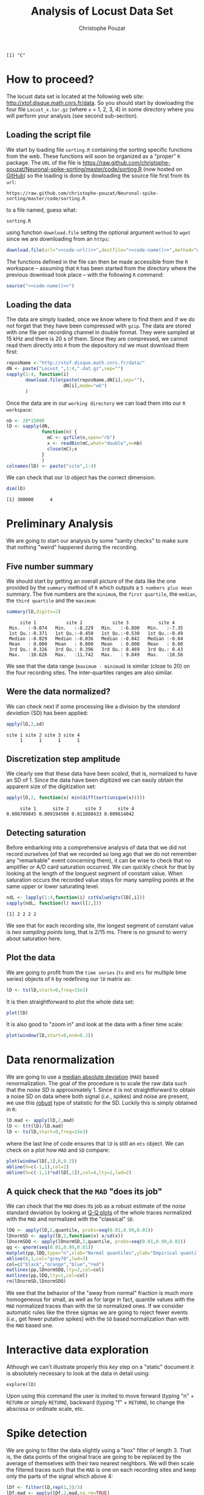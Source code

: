 #+TITLE: Analysis of Locust Data Set
#+AUTHOR: Christophe Pouzat
#+EMAIL: christophe.pouzat@parisdescartes.fr
#+LINK_HOME: http://xtof.disque.math.cnrs.fr/index.html
#+LINK_UP: http://xtof.disque.math.cnrs.fr/sorting.html
#+STYLE: <link rel="stylesheet" href="http://orgmode.org/org.css" type="text/css" />
#+Property: session *R-on-pouy* 
#+PROPERTY: dir /xtof@localhost#2222:R/test/locust

#+name: R-local-language-setup
#+BEGIN_SRC R :exports none :results output
  Sys.setlocale(category="LC_MESSAGES",locale="C")
#+END_SRC

#+RESULTS: R-local-language-setup
: [1] "C"

* How to proceed?

The locust data set is located at the following web site: [[http://xtof.disque.math.cnrs.fr/data]]. So you should start by dowloading the four file =Locust_x.tar.gz=  (where =x= = 1, 2, 3, 4) in some directory where you will perform your analysis (see second sub-section). 

** Loading the script file
We start by loading file =sorting.R= containing the sorting specific functions from the web. These functions will soon be organized as a "proper" =R= package. The =URL= of the file is [[https://raw.github.com/christophe-pouzat/Neuronal-spike-sorting/master/code/sorting.R]] (now hosted on [[https://github.com/christophe-pouzat/Neuronal-spike-sorting][GitHub]]) so the loading is done by dowloading the source file first from its =url=:
#+name: code-url
#+BEGIN_SRC emacs-lisp :exports none :cache yes :results value
  "https://raw.github.com/christophe-pouzat/Neuronal-spike-sorting/master/code/sorting.R"
#+END_SRC

#+RESULTS[b75b15cdcbefc030b62b7ea6e95d3c27463d94eb]: code-url
: https://raw.github.com/christophe-pouzat/Neuronal-spike-sorting/master/code/sorting.R

to a file named, guess what:
#+name: code-name
#+BEGIN_SRC emacs-lisp :exports none :cache yes :results value
  "sorting.R"
#+END_SRC

#+RESULTS[d743ba3c8d88e9c4d697812f729d54865d5ed643]: code-name
: sorting.R

using function =download.file= setting the optional argument =method= to =wget= since we are downloading from an =https=:
#+name: code
#+BEGIN_SRC R :exports code :noweb yes
  download.file(url="<<code-url()>>",destfile="<<code-name()>>",method="wget")
#+END_SRC

The functions defined in the file can then be made accessible from the =R= workspace – assuming that =R= has been started from the directory where the previous download took place – with the following =R= command:
#+name: load-code
#+header: :dir /ssh:xtof@localhost#2222:R/test/locust :session *R-on-pouy*
#+BEGIN_SRC R :noweb yes :results output 
  source("<<code-name()>>")
#+END_SRC

#+RESULTS: load-code

** Loading the data
The data are simply loaded, once we know where to find them and if we do not forget that they have been compressed with =gzip=. The data are stored with one file per recording channel in double format. They were sampled at 15 kHz and there is 20 s of them. Since they are compressed, we cannot read them directly into =R= from the depository nd we must download them first:
#+NAME: dowload-locust-data-set
#+begin_src R :exports code :results silent
  reposName <-"http://xtof.disque.math.cnrs.fr/data/"
  dN <- paste("Locust_",1:4,".dat.gz",sep="")
  sapply(1:4, function(i)
         download.file(paste(reposName,dN[i],sep=""),
                       dN[i],mode="wb")
         )
#+end_src

Once the data are in our =working directory= we can load them into our =R workspace=:
#+NAME: load-locust-data-set
#+begin_src R :exports code :results silent
  nb <- 20*15000
  lD <- sapply(dN,
               function(n) {
                 mC <- gzfile(n,open="rb")
                 x <- readBin(mC,what="double",n=nb)
                 close(mC);x
               }
               )
  colnames(lD) <- paste("site",1:4)
#+end_src

We can check that our =lD= object has the correct dimension:
#+begin_src R :exports both :results output
dim(lD)
#+end_src

#+RESULTS:
: [1] 300000      4

* Preliminary Analysis

We are going to start our analysis by some "sanity checks" to make sure that nothing "weird" happened during the recording.

** Five number summary 
We should start by getting an overall picture of the data like the one provided by the =summary= method of =R= which outputs a =5 numbers plus mean= summary. The five numbers are the =minimum=, the =first quartile=, the =median=, the =third quartile= and the =maximum=:
#+NAME: summary-lD
#+begin_src R :exports both :results output :colnames yes
summary(lD,digits=2)
#+end_src

#+RESULTS:
:      site 1           site 2           site 3           site 4     
:  Min.   :-9.074   Min.   :-8.229   Min.   :-6.890   Min.   :-7.35  
:  1st Qu.:-0.371   1st Qu.:-0.450   1st Qu.:-0.530   1st Qu.:-0.49  
:  Median :-0.029   Median :-0.036   Median :-0.042   Median :-0.04  
:  Mean   : 0.000   Mean   : 0.000   Mean   : 0.000   Mean   : 0.00  
:  3rd Qu.: 0.326   3rd Qu.: 0.396   3rd Qu.: 0.469   3rd Qu.: 0.43  
:  Max.   :10.626   Max.   :11.742   Max.   : 9.849   Max.   :10.56



We see that the data range (=maximum - minimum=) is similar (close to 20) on the four recording sites. The inter-quartiles ranges are also similar.

** Were the data normalized?
We can check next if some processing like a division by the /standard deviation/ (SD) has been applied:
#+NAME: check-SD-normalization-of-lD
#+begin_src R :exports both :results output :rownames yes
apply(lD,2,sd)
#+end_src

#+RESULTS:
: site 1 site 2 site 3 site 4 
:      1      1      1      1

** Discretization step amplitude
We clearly see that these data have been /scaled/, that is, normalized to have an SD of 1. Since the data have been digitized we can easily obtain the apparent size of the digitization set:
#+NAME: get-digitization-setp-of-lD
#+begin_src R :exports both :results output :rownames yes
apply(lD,2, function(x) min(diff(sort(unique(x)))))
#+end_src

#+RESULTS:
:      site 1      site 2      site 3      site 4 
: 0.006709845 0.009194500 0.011888433 0.009614042

** Detecting saturation
Before embarking into a comprehensive analysis of data that we did not record ourselves (of that we recorded so long ago that we do not remember any "remarkable" event concerning them), it can be wise to check that no amplifier or A/D card saturation occurred. We can quickly check for that by looking at the length of the longuest segment of constant value. When saturation occurs the recorded value stays for many sampling points at the same upper or lower saturating level.
#+NAME: get-longuest-constant-value-ot-lD
#+begin_src R :exports both :results output 
ndL <- lapply(1:4,function(i) cstValueSgts(lD[,i]))
sapply(ndL, function(l) max(l[2,]))
#+end_src 

#+RESULTS:
: [1] 2 2 2 2


We see that for each recording site, the longest segment of constant value is /two sampling points/ long, that is 2/15 ms. There is no ground to worry about saturation here.

** Plot the data
We are going to profit from the =time series= (=ts= and =mts= for multiple time series) objects of =R= by redefining our =lD= matrix as:
#+scname: make-lD-an-mts
#+begin_src R :exports code :results silent 
lD <- ts(lD,start=0,freq=15e3)
#+end_src

It is then straightforward to plot the whole data set:
#+CAPTION: The whole (20 s) locust data set.
#+LABEL: fig:lD-whole
#+ATTR_LaTeX: width=0.8\textwidth
#+NAME: plot-whole-lD
#+header :width 1000 :height 1000
#+begin_src R :file lD-whole.png :results output graphics
plot(lD)
#+end_src

#+RESULTS:
[[file:/ssh:xtof@localhost#2222:/home/xtof/R/test/locust/lD-whole.png]]

It is also good to "zoom in" and look at the data with a finer time scale:
#+CAPTION: First 200 ms of the locust data set.
#+LABEL: fig:lD-first200
#+ATTR_LaTeX: width=0.8\textwidth
#+NAME: plot-first200ms-lD
#+header :width 1000 :height 1000
#+begin_src R :file lD-first200ms.png :results output graphics
plot(window(lD,start=0,end=0.2))
#+end_src

#+RESULTS:
[[file:/ssh:xtof@localhost#2222:/home/xtof/R/test/locust/lD-first200ms.png]]

* Data renormalization

We are going to use a [[http://en.wikipedia.org/wiki/Median_absolute_deviation][median absolute deviation]] (=MAD=) based renormalization. The goal of the procedure is to scale the raw data such that the /noise SD/ is approximately 1. Since it is not straightforward to obtain a noise SD on data where both signal (/i.e./, spikes) and noise are present, we use this [[http://en.wikipedia.org/wiki/Robust_statistics][robust]] type of statistic for the SD. Luckily this is simply obtained in =R=:
#+NAME: get-lD-mad
#+begin_src R :exports code :results silent 
lD.mad <- apply(lD,2,mad)
lD <- t(t(lD)/lD.mad)
lD <- ts(lD,start=0,freq=15e3)
#+end_src
where the last line of code ensures that =lD= is still an =mts= object. We can check on a plot how =MAD= and =SD= compare:
#+CAPTION: First 200 ms on site 1 of the locust data set. In red: +/- the =MAD=; in dashed blue +/- the =SD=.
#+LABEL: fig:site1-with-MAD-and-SD
#+ATTR_LaTeX: width=0.8\textwidth
#+NAME: site1-with-MAD-and-SD
#+header :width 1000 :height 1000
#+begin_src R :file site1-with-MAD-and-SD.png :results output graphics
plot(window(lD[,1],0,0.2))
abline(h=c(-1,1),col=2)
abline(h=c(-1,1)*sd(lD[,1]),col=4,lty=2,lwd=2)
#+end_src

#+RESULTS:
[[file:/ssh:xtof@localhost#2222:/home/xtof/R/test/locust/site1-with-MAD-and-SD.png]]

** A quick check that the =MAD= "does its job"
We can check that the =MAD= does its job as a robust estimate of the /noise/ standard deviation by looking at [[http://en.wikipedia.org/wiki/Q-Q_plot][Q-Q plots]] of the whole traces normalized with the =MAD= and normalized with the "classical" =SD=.
#+CAPTION: Performances of =MAD= based vs =SD= based normalizations. After normalizing the data of each recording site by its =MAD= (plain colored curves) or its =SD= (dashed colored curves), Q-Q plot against a standard normal distribution were constructed. Colors: site 1, black; site 2, orange; site 3, blue; site 4, red. 
#+LABEL: fig:check-MAD
#+ATTR_LaTeX: width=0.8\textwidth
#+NAME: check-MAD
#+header :width 1000 :height 1000
#+begin_src R :file check-MAD.png :results output graphics
  lDQ <- apply(lD,2,quantile, probs=seq(0.01,0.99,0.01))
  lDnormSD <- apply(lD,2,function(x) x/sd(x))
  lDnormSDQ <- apply(lDnormSD,2,quantile, probs=seq(0.01,0.99,0.01))
  qq <- qnorm(seq(0.01,0.99,0.01))
  matplot(pp,lDQ,type="n",xlab="Normal quantiles",ylab="Empirical quantiles")
  abline(0,1,col="grey70",lwd=3)
  col=c("black","orange","blue","red")
  matlines(pp,lDnormSDQ,lty=2,col=col)
  matlines(pp,lDQ,lty=1,col=col)
  rm(lDnormSD,lDnormSDQ)
#+end_src

#+RESULTS:
[[file:/ssh:xtof@localhost#2222:/home/xtof/R/test/locust/check-MAD.png]]


We see that the behavior of the "away from normal" fraction is much more homogeneous for small, as well as for large in fact, quantile values with the =MAD= normalized traces than with the =SD= normalized ones. If we consider automatic rules like the three sigmas we are going to reject fewer events (/i.e./, get fewer putative spikes) with the =SD= based normalization than with the =MAD= based one.   

* Interactive data exploration

Although we can't illustrate properly this /key/ step on a "static" document it is absolutely necessary to look at the data in detail using:
#+NAME: explore-lD
#+begin_src R :exports results  :results output
quote(explore(lD))
#+end_src

#+results: explore-lD
: explore(lD)

Upon using this command the user is invited to move forward (typing "n" + =RETURN= or simply =RETURN=), backward (typing "f" + =RETURN=), to change the abscissa or ordinate scale, etc.

* Spike detection

We are going to filter the data slightly using a "box" filter of length 3. That is, the data points of the original trace are going to be replaced by the average of themselves with their two nearest neighbors. We will then scale the filtered traces such that the =MAD= is one on each recording sites and keep only the parts of the signal which above 4:
#+NAME: filter-and-rectify-lD
#+begin_src R :exports code :results silent
lDf <- filter(lD,rep(1,3)/3)
lDf.mad <- apply(lDf,2,mad,na.rm=TRUE)
lDf <- t(t(lDf)/lDf.mad)
thrs <- c(4,4,4,4)
bellow.thrs <- t(t(lDf) < thrs)
lDfr <- lDf
lDfr[bellow.thrs] <- 0
remove(lDf)
#+end_src
We can see the difference between the /raw/ trace and the /filtered and rectified/ one on which spikes are going to be detected with:
#+CAPTION: First 200 ms on site 1 of data set =lD=. The raw data are shown in black, the detection threshold appears in dashed blue and the filtered and rectified trace on which spike detection is going to be preformed appears in red. 
#+LABEL: fig:compare-raw-and-filtered-lD
#+ATTR_LaTeX: width=0.8\textwidth
#+NAME: compare-raw-and-filtered-lD
#+header :width 1000 :height 1000
#+begin_src R :file compare-raw-and-filtered-lD.png :results output graphics
  plot(window(lD[,1],0,0.2))
  abline(h=4,col=4,lty=2,lwd=2)
  lines(window(ts(lDfr[,1],start=0,freq=15e3),0,0.2),col=2)
#+end_src

#+RESULTS:
[[file:/ssh:xtof@localhost#2222:/home/xtof/R/test/locust/compare-raw-and-filtered-lD.png]]

Spikes are then detected as local maxima on the /summed, filtered and rectified/ traces:
#+NAME: detect-spikes
#+begin_src R :exports code :results output
sp1 <- peaks(apply(lDfr,1,sum),15)
#+end_src

#+RESULTS: detect-spikes

The returned object, =sp1=, is essentially a vector of integer containing the indexes of the detected spikes. To facilitate handling it is in addition defined as an object of class =eventsPos= meaning that entering its name on the command line and typing returns, that is, calling the =print= method on the object gives a short description of it:
#+NAME: print-sp1
#+begin_src R :exports both :results output
sp1
#+end_src

#+RESULTS: print-sp1
: 
: eventsPos object with indexes of 1769 events. 
:   Mean inter event interval: 169.45 sampling points, corresponding SD: 150.2 sampling points 
:   Smallest and largest inter event intervals: 9 and 1453 sampling points.

We see that 1769 events were detected. Since the mean inter event interval is very close to the SD, the "compound process" (since it's likely to be the sum of the activities of many neurons) is essentially Poisson.  

** Interactive spike detection check
We can interactively check the detection quality with:
#+NAME: explore-sp1
#+begin_src R :exports results  :results output
quote(explore(sp1,lD,col=c("black","grey50")))
#+end_src

#+results: explore-sp1
: explore(sp1, lD, col = c("black", "grey50"))

That leads to a display very similar to the one previously obtained with =explore(lD)= except that the detected events appear superposed on the raw data as red dots.

** Remove useless objects
Since we are not going to use =lDfr= anymore we can save memory by removing it:
#+NAME: remove-lDfr
#+begin_src R :exports code :results output
remove(lDfr)
#+end_src

#+RESULTS: remove-lDfr

** Data set split
In order to get stronger checks for our procedure and to illustrate better how it works, we are going to split our data set in two parts, establish our model on the first and use this model on both parts:
#+NAME: split-sp1
#+begin_src R :exports both :results output
(sp1E <- as.eventsPos(sp1[sp1 <= dim(lD)[1]/2]))
(sp1L <- as.eventsPos(sp1[sp1 > dim(lD)[1]/2]))
#+end_src

#+RESULTS: split-sp1
: 
: eventsPos object with indexes of 892 events. 
:   Mean inter event interval: 167.84 sampling points, corresponding SD: 146.92 sampling points 
:   Smallest and largest inter event intervals: 10 and 1180 sampling points.
: 
: eventsPos object with indexes of 877 events. 
:   Mean inter event interval: 171.01 sampling points, corresponding SD: 153.6 sampling points 
:   Smallest and largest inter event intervals: 9 and 1453 sampling points.


We see that =eventsPos= objects can be sub-set like classical vectors. We also see that the sub-setting based on total time results in set with roughly the same number of events.

* Cuts
** Getting the "right" length for the cuts
After detecting our spikes, we must make our cuts in order to create our events' sample. That is, for each detected event we literally cut a piece of data and we do that on the four recording sites. To this end we use function =mkEvents= which in addition to an =eventPos= argument (=sp1E=) and a "raw data" argument (=lD=) takes an integer argument (=before=) stating how many sampling points we want to keep within the cut before the reference time as well as another integer argument (=after=) stating how many sampling points we want to keep within the cut after the reference time. The function returns essentially a matrix where each event is a column. The cuts on the different recording sites are put one after the other when the event is built. The obvious question we must first address is: How long should our cuts be? The pragmatic way to get an answer is:
+ Make cuts much longer than what we think is necessary, like 50 sampling points on both sides of the detected event's time.
+ Compute robust estimates of the "central" event (with the =median=) and of the dispersion of the sample around this central event (with the =MAD=).
+ Plot the two together and check when does the =MAD= trace reach the background noise level (at 1 since we have normalized the data).
+ Having the central event allows us to see if it outlasts significantly the region where the =MAD= is above the background noise level.

Clearly cutting beyond the time at which the =MAD= hits back the noise level should not bring any useful information as far a classifying the spikes is concerned. So here we perform this task as follows:
#+srcname: make-long-cuts-on-stereo1
#+begin_src R :exports code :results output
evtsE <- mkEvents(sp1E,lD,49,50)
evtsE.med <- median(evtsE)
evtsE.mad <- apply(evtsE,1,mad)
#+end_src 

#+RESULTS:

#+CAPTION: Robust estimates of the central event (black) and of the sample's dispersion around the central event (red) obtained with "long" (100 sampling points) cuts. We see clearly that the dispersion is back to noise level 15 points before the peak and 30 points after the peak (on all sites). We also see that the median event is not back to zero 50 points after the peak, we will have to keep his information in mind when we are going to look for superpositions.
#+LABEL: fig:check-MAD-on-stereo1-long-cuts
#+ATTR_LaTeX: width=0.8\textwidth
#+NAME: check-MAD-on-long-cuts
#+header :width 2000 :height 2000
#+begin_src R :file check-MAD-on-long-cuts.png :results output graphics
plot(evtsE.med,type="n",ylab="Amplitude")
abline(v=seq(0,400,10),col="grey")
abline(h=c(0,1),col="grey")
lines(evtsE.med,lwd=2)
lines(evtsE.mad,col=2,lwd=2)
#+end_src

#+RESULTS:
[[file:/ssh:xtof@localhost#2222:/home/xtof/R/test/locust/check-MAD-on-long-cuts.png]]


** Events
Once we are satisfied with our spike detection, at least in a provisory way, and that we have decided on the length of our cuts, we proceed by making =cuts= around the detected events. :
#+NAME: mkEvents-sp1
#+begin_src R :exports code :results silent   
evtsE <- mkEvents(sp1E,lD,14,30)
#+end_src
Here we have decided to keep 14 points before and 30 points after our reference times. =evtsE= is a bit more than a matrix, it is an object of class =events=, meaning that a =summary= method is available:
#+NAME: summary-evtsE
#+begin_src R :exports both :results output
summary(evtsE)
#+end_src

#+RESULTS: summary-evtsE
: 
: events object deriving from data set: lD.
:  Events defined as cuts of 45 sampling points on each of the 4 recording sites.
:  The 'reference' time of each event is located at point 15 of the cut.
:  There are 892 events in the object.

A =print= method which calls the =plot= method is also available giving:
#+CAPTION: First 200 events of =evtsE=. Cuts from the four recording sites appear one after the other. The background (white / grey) changes with the site. In red, /robust/ estimate of the "central" event obtained by computing the pointwise median. In blue, /robust/ estimate of the scale (SD) obtained by computing the pointwise =MAD=. 
#+LABEL: fig:first-200-of-evtsE
#+ATTR_LaTeX: width=0.8\textwidth
#+NAME: first-200-of-evtsE
#+header :width 1000 :height 1000
#+begin_src R :file first-200-of-evtsE.png :results output graphics
evtsE[,1:200]
#+end_src

#+RESULTS:
[[file:/ssh:xtof@localhost#2222:/home/xtof/R/test/locust/first-200-of-evtsE.png]]
Like =eventsPos= objects, =events= objects can be sub-set /with respect to the rows/ like usual matrix. Notice that a rather sophisticated plot was obtained with an extremely simple command... The beauty of =R= class / method mechanism in action.

** Noise
Getting an estimate of the noise statistical properties is an essential ingredient to build respectable goodness of fit tests. In our approach "noise events" are essentially anything that is not an "event" is the sense of the previous section. I wrote essentially and not exactly since there is a little twist here which is the minimal distance we are willing to accept between the reference time of a noise event and the reference time of the last preceding and of the first following "event". We could think that keeping a cut length on each side would be enough. That would indeed be the case if /all/ events were starting from and returning to zero within a cut. But this is not the case with the cuts parameters we tool previously (that will become clear soon). You might wonder why we chose so short a cut length then. Simply to avoid having to deal with too many superposed events which are the really bothering events for anyone wanting to do proper sorting. 
To obtain our noise events we are going to use function =mkNoise= which takes the /same/ arguments as function =mkEvents= plus two number: =safetyFactor= a number by which the cut length is multiplied and which sets the minimal distance between the reference times discussed in the previous paragraph and =size= the maximal number of noise events one wants to cut (the actual number obtained might be smaller depending on the data length, the cut length, the safety factor and the number of events).

We cut next noise events with a rather large safety factor:
#+NAME: mkNoise
#+begin_src R :exports code :results silent
noiseE <- mkNoise(sp1E,lD,14,30,safetyFactor=2.5,2000)
#+end_src  
Here =noiseE= is also an =events= object and its =summary= is:
#+NAME: summary-noiseE
#+begin_src R :exports both :results output
summary(noiseE)
#+end_src 

#+RESULTS: summary-noiseE
: 
: events object deriving from data set: lD.
:  Events defined as cuts of 45 sampling points on each of the 4 recording sites.
:  The 'reference' time of each event is located at point 15 of the cut.
:  There are 1375 events in the object.

The reader interested in checking the effect of the =safetyFactor= argument is invited to try something like:
#+NAME: safetyFactor-effect
#+begin_src R :exports results :results output
quote(noiseElowSF <- mkNoise(sp1E,lD,14,30,safetyFactor=1,2000))
quote(plot(mean(noiseElowSF),type="l"))
quote(lines(mean(noiseE),col=2))
#+end_src

#+results: safetyFactor-effect
: noiseElowSF <- mkNoise(sp1E, lD, 14, 30, safetyFactor = 1, 2000)
: plot(mean(noiseElowSF), type = "l")
: lines(mean(noiseE), col = 2)

* First jitter cancellation

Since the "reference times" of our events are their detected peaks, we expect that due to both recording noise and sampling the actual event's peak will be off the apparent one. We are therefore going to realign our events on a robust estimate of the "central event", the pointwise events median (the red trace on our previous [[file:first-200-of-evtsE.png][events figure]]), before going for the clustering stage. We can perform a quick alignment using a second order Taylor expansion around the central event:
#+NAME: align-events-on-sample-median-with-order-2-Taylor-expansion
#+begin_src R :exports both :results output
evtsEo2 <- alignWithProcrustes(sp1E,lD,14,30,maxIt=1,plot=FALSE)
summary(evtsEo2)
#+end_src 

#+RESULTS: align-events-on-sample-median-with-order-2-Taylor-expansion
: 
: events object deriving from data set: lD.
:  Events defined as cuts of 45 sampling points on each of the 4 recording sites.
:  The 'reference' time of each event is located at point 15 of the cut.
:  Events were realigned on median event.
:  There are 892 events in the object.

We see that a new line appeared in the =summary= of our resulting =events= object. This line, the one before the last, states that the events were realigned.

* Getting "clean" events

Our spike sorting has two main stages, the first one consist in estimating a =generative model= and the second one consists in using this model to build a =classifier= before applying to the data. Our =generative model= /will include superposed events/ but it is going to be built out of reasonably "clean" ones. Here by clean we mean events which are not due to a nearly simultaneous firing of two or more neurons; and simultaneity is defined on the time scale of one of our cuts. 

In order to eliminate the most obvious superpositions we are going to use a rather brute force approach, looking at the sides of the central peak of our median event and checking if individual events are not too large there, that is do not exhibit extra peaks. We first define a function doing this job:
#+NAME: goodEvtsFct-definition
#+begin_src R :exports code :results output
  goodEvtsFct <- function(samp,thr=3) {
    samp.med <- apply(samp,1,median)
    samp.mad <- apply(samp,1,mad)
    above <- samp.med > 0
    samp.r <- apply(samp,2,function(x) {x[above] <- 0;x})
    apply(samp.r,2,function(x) all(x<samp.med+thr*samp.mad))
  }
#+end_src    

#+RESULTS: goodEvtsFct-definition

We then apply our new function to our realigned sample:
#+NAME: get-good-events-in-evtsEo2
#+begin_src R :exports code :results output
goodEvts <- goodEvtsFct(evtsEo2,8)
#+end_src

#+RESULTS: get-good-events-in-evtsEo2

Here =goodEvts= is a vector of =logical= with as many elements as events in =evtsEo2=. Elements of =goodEvts= are =TRUE= if the corresponding event of =evtsEo2= is "good" (/i.e./, not a superposition) and is =FALSE= otherwise. We can look at the first 200 good events easily with:

#+CAPTION: First 200 good events of =evtsEo2=. 
#+LABEL: fig:first-200-good-of-evtsE
#+ATTR_LaTeX: width=0.8\textwidth
#+NAME: first-200-good-of-evtsE
#+header :width 1000 :height 1000
#+begin_src R :file first-200-good-of-evtsE.png :results output graphics
evtsEo2[,goodEvts][,1:200]
#+end_src

#+RESULTS:
[[file:/ssh:xtof@localhost#2222:/home/xtof/R/test/locust/first-200-good-of-evtsE.png]]

We see that few superpositions are left but the most obvious ones of our previous [[file:first-200-of-evtsE.png][events figure]] are gone. We can also look at the src_R[:session *R-on-pouy* :results output]{sum(!goodEvts)} =[1] 46= "bad" events with:

#+CAPTION: Bad events of =evtsEo2=. 
#+LABEL: fig:bad-of-evtsE
#+ATTR_LaTeX: width=0.8\textwidth
#+NAME: bad-of-evtsE
#+header :width 1000 :height 1000
#+begin_src R :file bad-of-evtsE.png :results output graphics
evtsEo2[,!goodEvts]
#+end_src

#+RESULTS:
[[file:/ssh:xtof@localhost#2222:/home/xtof/R/test/locust/bad-of-evtsE.png]]

* Dimension reduction

** Principal component analysis
Our events are living right now in an 180 dimensional space (our cuts are 45 sampling points long and we are working with 4 recording sites simultaneously). It turns out that it hard for most humans to perceive structures in such spaces. It also hard, not to say impossible with a realistic sample size, to estimate probability densities (which what some clustering algorithm are actually doing) in such spaces, unless one is ready to make strong assumptions about these densities. It is therefore usually a good practice to try to reduce the dimension of the [[http://en.wikipedia.org/wiki/Sample_space][sample space]] used to represent the data. We are going to that with [[http://en.wikipedia.org/wiki/Principal_component_analysis][principal component analysis]] (=PCA=), using it on our "good" events. 
#+NAME: pca-of-evtsEo2-good
#+begin_src R :exports code :results output
evtsE.pc <- prcomp(t(evtsEo2[,goodEvts]))
#+end_src

#+RESULTS: pca-of-evtsEo2-good

We have to be careful here since function =prcomp= assumes that the data matrix is built by stacking the events / observations as rows and not as columns like we did in our =events= object. We apply therefore the function to the =transpose= (=t()=) of our events.

** Exploring =PCA= results 
=PCA= is a rather abstract procedure to most of its users, at least when they start using it. But one way to grasp what it does is to plot the =mean event= plus or minus, say twice, each principal components like:
#+CAPTION: PCA of =evtsEo2= (for "good" events) exploration (PC 1 to 4). Each of the 4 graphs shows the mean waveform (black), the mean waveform + 5 x PC (red), the mean - 5 x PC (blue) for each of the first 4 PCs. The fraction of the total variance "explained" by the component appears in between parenthesis in the title of each graph.
#+LABEL: fig:explore-evtsEo2-PC1to4
#+ATTR_LaTeX: width=0.8\textwidth
#+NAME: explore-evtsEo2-PC1to4
#+header :width 1000 :height 1000
#+begin_src R :file explore-evtsEo2-PC1to4.png :results output graphics
layout(matrix(1:4,nr=2))
explore(evtsE.pc,1,5)
explore(evtsE.pc,2,5)
explore(evtsE.pc,3,5)
explore(evtsE.pc,4,5)
#+end_src

#+RESULTS:
[[file:/ssh:xtof@localhost#2222:/home/xtof/R/test/locust/explore-evtsEo2-PC1to4.png]]

We can see that the first 3 PCs correspond to pure amplitude variations. An event with a large projection (=score=) on the first PC is smaller than the average event on recording sites 1, 2 and 3, but not on 4. An event with a large projection on PC 2 is larger than average on site 1, smaller than average on site 2 and 3 and identical to the average on site 4. An event with a large projection on PC 3 is larger than the average on site 4 only. PC 4 is the first principal component corresponding to a change in /shape/ as opposed to /amplitude/. A large projection on PC 4 means that the event as a shallower first valley and a deeper second valley than the average event on all recording sites.  

We now look at the next 4 principal components:
#+CAPTION: PCA of =evtsEo2= (for "good" events) exploration (PC 5 to 8). Each of the 4 graphs shows the mean waveform (black), the mean waveform + 5 x PC (red), the mean - 5 x PC (blue). The fraction of the total variance "explained" by the component appears in between parenthesis in the title of each graph. 
#+LABEL: fig:explore-evtsEo2-PC5to8
#+ATTR_LaTeX: width=0.8\textwidth
#+NAME: explore-evtsEo2-PC5to8
#+header :width 1000 :height 1000
#+begin_src R :file explore-evtsEo2-PC5to8.png :results output graphics
layout(matrix(1:4,nr=2))
explore(evtsE.pc,5,5)
explore(evtsE.pc,6,5)
explore(evtsE.pc,7,5)
explore(evtsE.pc,8,5)
#+end_src

#+RESULTS:
[[file:/ssh:xtof@localhost#2222:/home/xtof/R/test/locust/explore-evtsEo2-PC5to8.png]]

An event with a large projection on PC 5 tends to be "slower" than the average event. An event with a large projection on PC 6 exhibits a slower kinetics of its second valley than the average event. PC 5 and 6 correspond to effects shared among recording sites. PC 7 correspond also to a "change of shape" effect on all sites except the first. Events with a large projection on PC 8 rise slightly faster and decay slightly slower than the average event on all recording site. Notice also that PC 8 has a "noisier" aspect than the other suggesting that we are reaching the limit of the "events extra variability" compared to the variability present in the background noise.

This guess can be confirmed by comparing the variance of the "good" events sample with the one of the noise sample to which the variance contributed by the first 8 PCs is added:
#+NAME: variance-comparison
#+begin_src R :exports both :results output
sum(evtsE.pc$sdev^2)
sum(diag(cov(t(noiseE))))+sum(evtsE.pc$sdev[1:8]^2)
#+end_src

#+RESULTS: variance-comparison
: [1] 721.0221
: [1] 717.9175

This near equality means that we should not include component beyond the 8th one in our analysis. That's leave the room to use still fewer components. 

** Static representation of the projected data
We can build a =scatter plot matrix= showing the projections of our "good" events sample onto the plane defined by pairs of the few first PCs:
#+CAPTION: Scatter plot matrix of the projections of the good events in =evtsEo2= onto the planes defined by the first 4 PCs. The diagonal shows a smooth (Gaussian kernel based) density estimate of the projection of the sample on the corresponding PC. Using the first 8 PCs does not make finner structure visible. 
#+LABEL: fig:scatter-plot-matrix-projOnPCs-evtsEo2
#+ATTR_LaTeX: width=0.8\textwidth
#+NAME: scatter-plot-matrix-projOnPCs-evtsEo2
#+header :width 1500 :height 1500
#+begin_src R :file scatter-plot-matrix-projOnPCs-evtsEo2.png :results output graphics
panel.dens <- function(x,...) {
  usr <- par("usr")
  on.exit(par(usr))
  par(usr = c(usr[1:2], 0, 1.5) )
  d <- density(x, adjust=0.5)
  x <- d$x
  y <- d$y
  y <- y/max(y)
  lines(x, y, col="grey50", ...)
}
pairs(evtsE.pc$x[,1:4],pch=".",gap=0,diag.panel=panel.dens)
#+end_src 

#+RESULTS:
[[file:/ssh:xtof@localhost#2222:/home/xtof/R/test/locust/scatter-plot-matrix-projOnPCs-evtsEo2.png]]


** Dynamic representation of the projected data

The best way to discern structures in "high dimensional" data is to dynamically visualize them. To this end, the tool of choice is [[http://www.ggobi.org/][GGobi]], an open source software available on =Linux=, =Windows= and =MacOS=. It is in addition interfaced to =R= thanks to the [[http://cran.at.r-project.org/web/packages/rggobi/index.html][rggobi]] package. We have therefore two ways to use it: as a stand alone program after exporting the data from =R=, or directly within =R=. We are going to use it in its stand alone version here. We therefore start by exporting our data in =csv= format to our disk:
#+NAME: export-evtsEo2-good-projected-data-to-csv
#+begin_src R :exports code :results output
write.csv(evtsE.pc$x[,1:8],file="evtsE.csv")
#+end_src 

#+RESULTS: export-evtsEo2-good-projected-data-to-csv

What comes next is not part of this document but here is a brief description of how to get it:
+ Launch =GGobi=
+ In menu: =File= -> =Open=, select =evtsE.csv=.
+ Since the glyphs are rather large, start by changing them for smaller ones:
 - Go to menu: =Interaction= -> =Brush=.
 - On the Brush panel which appeared check the =Persistent= box.
 - Click on =Choose color & glyph...=.
 - On the chooser which pops out, click on the small dot on the upper left of the left panel.
 - Go back to the window with the data points.
 - Right click on the lower right corner of the rectangle which appeared on the figure after you selected =Brush=.
 - Dragg the rectangle corner in order to cover the whole set of points.
 - Go back to the =Interaction= menu and select the first row to go back where you were at the start.
+ Select menu: =View= -> =Rotation=.
+ Adjust the speed of the rotation in order to see things properly.

You should easily discern 10 rather well separated clusters. Meaning that an automatic clustering with 10 clusters on the first 3 principal components should do the job.

* Clustering

** k-means clustering

Since our dynamic visualization shows 10 well separated clusters in 3 dimension, a simple [[http://en.wikipedia.org/wiki/K-means_clustering][k-means]] should do the job:
#+NAME: cluster-with-k-means
#+begin_src R :exports code :results output
set.seed(20061001,kind="Mersenne-Twister")
km10 <- kmeans(evtsE.pc$x[,1:3],centers=10,iter.max=100,nstart=100)
c10 <- km10$cluster
#+end_src

#+RESULTS: cluster-with-k-means

Since function =kmeans= of =R= does use a random initialization, we set the seed (as well as the =kind=) of our pseudo random number generator in order to ensure full reproducibility. In order to ensure reproducibility even if another seed is used as well as to facilitate the interpretation of the results, we "order" the clusters by "size" using the integrated absolute value of the central / median event of each cluster as a measure of its size.

#+NAME: order-clusters
#+begin_src R :exports code :results output
cluster.med <- sapply(1:10, function(cIdx) median(evtsEo2[,goodEvts][,c10==cIdx]))
sizeC <- sapply(1:10,function(cIdx) sum(abs(cluster.med[,cIdx])))
newOrder <- sort.int(sizeC,decreasing=TRUE,index.return=TRUE)$ix
cluster.mad <- sapply(1:10, function(cIdx) {ce <- t(evtsEo2)[goodEvts,];ce <- ce[c10==cIdx,];apply(ce,2,mad)})
cluster.med <- cluster.med[,newOrder]
cluster.mad <- cluster.mad[,newOrder]
c10b <- sapply(1:10, function(idx) (1:10)[newOrder==idx])[c10]
#+end_src 

#+RESULTS: order-clusters

** Results inspection with =GGobi=

We start by checking our clustering quality with =GGobi=. To this end we export the data and the labels of each event:
#+NAME: export-k-means-results-to-csv
#+begin_src R :exports code :results output
write.csv(cbind(evtsE.pc$x[,1:3],c10b),file="evtsEsorted.csv")
#+end_src

#+RESULTS: export-k-means-results-to-csv

Again the dynamic visualization is not part of this document, but here is how to get it:
+ Load the new data into GGobi like before.
+ In menu: =Display= -> =New Scatterplot Display=, select =evtsEsorted.csv=.
+ Change the glyphs like before.
+ In menu: =Tools= -> =Color Schemes=, select a scheme with 10 colors, like =Spectral=, =Spectral 10=.
+ In menu: =Tools= -> =Automatic Brushing=, select =evtsEsorted.csv= tab and, within this tab, select variable =c10b=. Then click on =Apply=.
+ Select =View= -> =Rotation= like before and see your result. 

** Cluster specific plots

Another way to inspect the clustering results is to look at cluster specific events plots:
#+CAPTION: First 4 clusters. Cluster 1 at the top, cluster 4 at the bottom. Scale bar: 5 global =MAD= units. Red, cluster specific central / median event. Blue, cluster specific =MAD=. 
#+LABEL: fig:events-clusters1to4
#+ATTR_LaTeX: width=0.8\textwidth
#+NAME: events-clusters1to4
#+header :width 1500 :height 1500
#+begin_src R :file events-clusters1to4.png :results output graphics
layout(matrix(1:4,nr=4))
par(mar=c(1,1,1,1))
plot(evtsEo2[,goodEvts][,c10b==1],y.bar=5)
plot(evtsEo2[,goodEvts][,c10b==2],y.bar=5)
plot(evtsEo2[,goodEvts][,c10b==3],y.bar=5)
plot(evtsEo2[,goodEvts][,c10b==4],y.bar=5)
#+end_src

#+RESULTS:
[[file:/ssh:xtof@localhost#2222:/home/xtof/R/test/locust/events-clusters1to4.png]]

Notice the increased =MAD= on the rising phase of cluster 2 on the first recording site. A sing of misalignment of the events of this cluster.

#+CAPTION: Next 4 clusters. Cluster 5 at the top, cluster 8 at the bottom. Scale bar: 5 global =MAD= units. Red, cluster specific central / median event. Blue, cluster specific =MAD=. 
#+LABEL: fig:events-clusters5to8
#+ATTR_LaTeX: width=0.8\textwidth
#+NAME: events-clusters5to8
#+header :width 1500 :height 1500
#+begin_src R :file events-clusters5to8.png :results output graphics
layout(matrix(1:4,nr=4))
par(mar=c(1,1,1,1))
plot(evtsEo2[,goodEvts][,c10b==5],y.bar=5)
plot(evtsEo2[,goodEvts][,c10b==6],y.bar=5)
plot(evtsEo2[,goodEvts][,c10b==7],y.bar=5)
plot(evtsEo2[,goodEvts][,c10b==8],y.bar=5)
#+end_src

#+RESULTS:
[[file:/ssh:xtof@localhost#2222:/home/xtof/R/test/locust/events-clusters5to8.png]]

Cluster 5 has few events while some "subtle" superpositions are present in cluster 7.

#+CAPTION: Last 2 clusters. Cluster 9 at the top, cluster 10 at the bottom. Scale bar: 5 global =MAD= units. Red, cluster specific central / median event. Blue, cluster specific =MAD=. 
#+LABEL: fig:events-clusters9to10
#+ATTR_LaTeX: width=0.8\textwidth
#+NAME: events-clusters9to10
#+header :width 1500 :height 750
#+begin_src R :file events-clusters9to10.png :results output graphics
layout(matrix(1:2,nr=2))
par(mar=c(1,1,1,1))
plot(evtsEo2[,goodEvts][,c10b==9],y.bar=5)
plot(evtsEo2[,goodEvts][,c10b==10],y.bar=5)
#+end_src

#+RESULTS:
[[file:/ssh:xtof@localhost#2222:/home/xtof/R/test/locust/events-clusters9to10.png]]

Cluster 10 exhibits an extra variability on sites 1 and 4 around its first valley and its peak.

* Cluster specific events realignment

** Recursive alignment
Now that we have clusters looking essentially reasonable, we can proceed with a cluster specific events realignment. We are going to do that iteratively alternating between:
+ Estimation of the central cluster event
+ Alignment of individual events on the central event
We stop when two successive central event estimations are close enough to each other. Here the distance between to estimations is defined as the maximum of the absolute value of their pointwise difference. The yardstick used to decide if the distance is small enough is an estimation of the pointwise standard error defined as the MAD divided by the square root of the number of events in the cluster. The routine we use next =alignWithProcrustes= generates automatically plots (per default) showing the progress of the iterative procedure. These plots do not appear in the present document. The numerical summary appearing while the procedure runs appears bellow. After each iteration the maximum of the absolute of the median difference (multiplied by the square root of the number of events and divided by the =MAD=) is written together with the maximum allowed value. While the scaled difference is larger than the maximum allowed value the iterative procedure proceeds. 
#+NAME: align-events-on-cluster-median
#+begin_src R :exports code :results silent
  ujL <- lapply(1:length(unique(c10b)),
                function(cIdx)
                alignWithProcrustes(sp1E[goodEvts][c10b==cIdx],lD,14,30)
                )
#+end_src


Here a change in the template difference from a value smaller than 1 to a value larger than 1 means that a new cluster is considered (we are processing the 10 clusters one after the other).

We can now compare the events of cluster 2 before and after cluster specific realignment:
#+CAPTION: Events from cluster 2 before (top) and after (bottom) realignment. Scale bar: 5 global =MAD= units. Red, cluster specific central / median event. Blue, cluster specific =MAD=. 
#+LABEL: fig:events-clusters-2-with-without-alignment
#+ATTR_LaTeX: width=0.8\textwidth
#+NAME: events-clusters-2-with-without-alignment
#+header :width 1500 :height 750
#+begin_src R :file events-clusters-2-with-without-alignment.png :results output graphics
layout(matrix(1:2,nr=2))
par(mar=c(1,1,1,1))
plot(evtsEo2[,goodEvts][,c10b==2],y.bar=5)
plot(ujL[[2]],y.bar=5)
#+end_src

#+RESULTS:
[[file:/ssh:xtof@localhost#2222:/home/xtof/R/test/locust/events-clusters-2-with-without-alignment.png]]

The extra variability in the rising phase on site 1 as been suppressed by realignment. 

** Summary plot

We can summarize our estimation procedure so far by plotting a matrix of "templates" each row corresponding to a recording site, each column to a cluster. The construction of this figure requires the installation of [[http://cran.at.r-project.org/web/packages/ggplot2/index.html][ggplot2]]:
#+CAPTION: Summary plot with the 10 templates corresponding to the robust estimate of the mean of each cluster. A robust estimate of the clusters' =SD= is also shown. All graphs are on the same scale to facilitate comparison. Columns correspond to clusters and rows to recording sites.
#+LABEL: fig:template-summary-figure
#+ATTR_LaTeX: width=0.8\textwidth
#+NAME: template-summary-figure
#+header :width 1500 :height 1500
#+begin_src R :file template-summary-figure.png :results output graphics
  library(ggplot2)
  template.med <- sapply(1:10,function(i) median(ujL[[i]]))
  template.mad <- sapply(1:10, function(i) apply(ujL[[i]],1,mad))
  templateDF <- data.frame(x=rep(rep(rep((1:45)/15,4),10),2),
                           y=c(as.vector(template.med),as.vector(template.mad)),
                           channel=as.factor(rep(rep(rep(1:4,each=45),10),2)),
                           template=as.factor(rep(rep(1:10,each=180),2)),
                           what=c(rep("mean",180*10),rep("SD",180*10))
                           )
  print(qplot(x,y,data=templateDF,
              facets=channel ~ template,
              geom="line",colour=what,
              xlab="Time (ms)",
              ylab="Amplitude",
              size=I(0.5)) +
        scale_x_continuous(breaks=0:3)
        )
        
#+end_src

#+RESULTS:
[[file:/ssh:xtof@localhost#2222:/home/xtof/R/test/locust/template-summary-figure.png]]


* "Brute force" superposition resolution

We are going to resolve (the most "obvious") superpositions by a "recursive peeling method":
1. Events are detected and cut from the raw data /or from an already peeled version of the data/.
2. The closest center (in term of Euclidean distance) to the event is found---the jitter is always evaluated and compensated for when the distances are computed.
3. If the RSS (actual data - best center)$^2$ is smaller than the squared norm of a cut, the "long cut version" of the best center is subtracted from the data on which detection was performed---jitter is again compensated for at this stage.
4. Go back to step 1 or stop. 

In order to get the subtraction of the closest center right, we need to have long enough cuts (remember the caption of the figure explaining how the cut length was set). So we start by that.

** Long cuts
These long cuts---long enough for waveforms of each neuron on recording site to come back to 0---are going to be used to resolve superpositions. The components of the list =ujL= have an /attribute/, =delta=, that contains the estimated jitter required to make the cluster center match the events. Here we are going to make the events match the center:
#+name: get-long-sweeps
#+BEGIN_SRC R :exports code :results output
  ujLL <- lapply(1:10,
                function(cIdx) {
                  s <- sp1E[goodEvts][c10b==cIdx]
                  δ <- attr(ujL[[cIdx]],"delta")
                  sapply(seq(along=s),
                         function(eIdx)
                         shiftEvent(s[eIdx],-δ[eIdx],lD,49,80,"sinc")
                         )}
                )
#+END_SRC

#+RESULTS: get-long-sweeps

We can quickly check that our cuts are long enough by plotting, for each cluster, the center (with the waveforms on the four recording sites one after the other) together with the =MAD=.
#+CAPTION: The cluster centers (black) and associated /MAD/ (red) built from the long cuts (130 sampling points long). The left column shows, from top to bottom, clusters 1 to 5 and the right column shows, from top to bottom, clusters 6 to 10. The waveforms on each of the fours recording sites are displayed one after the other, separated by vertical doted lines. The different sub-plots have the same horizontal scale but different vertical scales. To compare amplitude one can use the fact that the vertical distance between the null horizontal line and the MAD (red) line is constant. 
#+LABEL: fig:cuts-are-long-enough
#+ATTR_LaTeX: width=0.8\textwidth
#+name: cuts-are-long-enough
#+headers: :width 1500 :height 1500
#+BEGIN_SRC R :exports results :results output graphics :file cuts-are-long-enough.png
  layout(matrix(1:10,nc=2))
  par(mar=c(1,1,1,1))
  invisible(sapply(ujLL,
                   function(m) {
                     Y <- t(apply(m,1,function(x) c(median(x),mad(x))))
                     matplot(Y,type="n",col=c(1,2),lty=1,axes=FALSE,xlab="",ylab="")
                     abline(h=0,col="grey70",lwd=2)
                     abline(v=(1:3)*130,col="grey70",lwd=2,lty=2)
                     matlines(Y,type="l",col=c(1,2),lty=1)}))
#+END_SRC

#+RESULTS: cuts-are-long-enough
[[file:/ssh:xtof@localhost#2222:/home/xtof/R/test/locust/cuts-are-long-enough.png]]

Using, as usual, the median of the cuts as an estimate of the clusters' centers, we build functional estimates of the "long" centers:
#+name: idealEvtFctList
#+BEGIN_SRC R :exports code :results output
  idealEvtFctList <- lapply(ujLL,
                            function(m) {
                              m <- matrix(apply(m,1,median),nc=4)
                              lapply(1:4,
                                     function(i) sincfun(-49:80,m[,i]))
                            })
#+END_SRC

#+RESULTS: idealEvtFctList

** Peeling process

To implement the peeling procedure we must use a function, =eventsMatched=, which takes cuts and compare them to each cluster center, evaluating and compensating for the jitter at the same time. The function returns an "enhanced" matrix, an object of class =eventsMatched=; class for which we also created several methods: =[.eventsMatched=, =predict.eventsMatched=, =print.eventsMatched=, =residuals.eventsMatched=.

We apply =eventsMatched= function to /every cut/ in =evts= ("good" and "bad" ones on the /whole trace/):
#+name: get-matching-template-1
#+BEGIN_SRC R :exports code :results output
  evts <- mkEvents(sp1,lD,14,30)
  evtsMatch1 <- eventsMatched(evts,
                              templateList=idealEvtFctList,
                              interval=c(-5,5))
#+END_SRC

#+RESULTS: get-matching-template-1

*** =onePerClique=
We are going to try to get an as unambiguous peeling as possible by subtracting only one template at a time when potentially strong overlaps are present. To this end we will define /cliques/, groups of events where the inter event interval within the group is smaller than some critical length. For each clique, every possible template (selected by =eventsMatched=) is subtracted "alone". The RSS is computed after each subtraction and the template giving the smallest RSS is selected.

Our initial =eventsMatched= object, =evtsMatch1= contains:
#+name: number-of-events-in-evtsMatch1
#+BEGIN_SRC R :exports both :results output
  dim(evtsMatch1)[2]
#+END_SRC

#+RESULTS: number-of-events-in-evtsMatch1
: [1] 1769

events. If we keep only one event per clique:
#+name: apply-onePerClique-to-evtsMatch1
#+BEGIN_SRC R :exports code :results output
  evtsMatch1.select <- onePerClique(evtsMatch1)
#+END_SRC

#+RESULTS: apply-onePerClique-to-evtsMatch1

we are left with:
#+BEGIN_SRC R :exports both :results output
  length(evtsMatch1.select)
#+END_SRC

#+RESULTS:
: [1] 1447

events.

*** =predict= and =residual= methods
/Method/ =predict= for =eventsMatched= objects generates the ideal (predicted) waveform as a linear summation of every event based on the template associated with its origin, taking the jitter into account. /Method/ =residual= subtracts the prediction from the data.

We get the first "peeling" of our data with:
#+name: lD1
#+BEGIN_SRC R :exports code :results output
  lD1 <- residuals(evtsMatch1[,evtsMatch1.select])
#+END_SRC

#+RESULTS: lD1

One way to check the importance of jitter correction in the peeling process is to repeat this subtraction with a modified version of =evtsMatch1= where the =δ= row has been set to 0:
#+name: lD1bis
#+BEGIN_SRC R :exports code :results output
  evtsMatch1bis <- evtsMatch1
  evtsMatch1bis["δx1000",] <- 0
  lD1bis <- residuals(evtsMatch1bis[,evtsMatch1.select])
#+END_SRC

#+RESULTS: lD1bis

A comparison of the traces: raw data (=lD=), peeled data without jitter correction (=lD1bis=) and peeled data with jitter correction (=lD1=) for the second recording site is shown on Fig.~\ref{fig:jitter-correction-effect}.
#+CAPTION: 100 ms of data from the first recording site (between sec. 0.8 and 0.9). Top row, actual data; middle row, peeled data without jitter correction; bottom row, peeled data with jitter correction. The effect of uncompensated for jitter is clear for the first large spike. Notice that the ordinate scales is not uniform.
#+LABEL: fig:jitter-correction-effect
#+ATTR_LaTeX: width=0.8\textwidth
#+name: jitter-correction-effect
#+headers: :width 1000 :height 1000
#+BEGIN_SRC R :exports results :results output graphics :file jitter-correction-effect.png
  compData <- cbind(raw=window(lD[,1],0.8,0.9),
                    "peel with jitter"=window(lD1bis[,1],0.8,0.9),
                    "peel no jitter"=window(lD1[,1],0.8,0.9))
  plot(compData,main="",xlab="Time (s)",cex=2)
#+END_SRC 

#+RESULTS: jitter-correction-effect
[[file:/ssh:xtof@localhost#2222:/home/xtof/R/test/locust/jitter-correction-effect.png]]

In fact the easiest way to explore the quality of the peeling procedure is to use the interactive =explore= function with:
#+name: explore-peeling
#+BEGIN_SRC R :exports code :eval never
  explore(sp1,cbind(lD[,1],lD1bis[,1],lD1[,1]),col=c("black","grey","black"))
#+END_SRC

** Peeling iterations

We now take =lD1= as "raw" data and we repeat a peeling iteration. First with an events' detection /using the same detection threshold as we did with the actual raw data/:
#+name: detect-events-lD1
#+BEGIN_SRC R :exports both :results output
  lDf <- filter(lD1,rep(1,3)/3)
  lDf <- t(t(lDf)/lDf.mad)
  thrs <- c(4,4,4,4)
  bellow.thrs <- t(t(lDf) < thrs)
  lDfr <- lDf
  lDfr[bellow.thrs] <- 0
  remove(lDf)
  (sp2 <- peaks(apply(lDfr,1,sum),15))
#+END_SRC

#+RESULTS: detect-events-lD1
:  
: eventsPos object with indexes of 481 events. 
:   Mean inter event interval: 621.34 sampling points, corresponding SD: 742.8 sampling points 
:   Smallest and largest inter event intervals: 8 and 5656 sampling points.

#+begin_src R :exports none :results output
  remove(lDfr)
#+end_src

#+RESULTS:

Notice that we changed =lD= to =lD1= in our =filter= call and that /we did not recompute/ =lDf.mad=. The resulting =eventsPos= object contains much fewer events (src_R[:results output]{length(sp2)} =[1] 481= ) than the previous one (src_R[:results output]{length(sp1)} =[1] 1769=). We cut the events:
#+name: mkEvents-sp2
#+begin_src R :exports code :results output 
  evts1 <- mkEvents(sp2,lD1,14,30)
#+end_src    

#+RESULTS: mkEvents-sp2

We "match" the events:
#+name: get-matching-template-2
#+BEGIN_SRC R :exports code :results output
  evtsMatch2 <- eventsMatched(evts1,
                              templateList=idealEvtFctList,
                              interval=c(-5,5))
#+END_SRC 

#+RESULTS: get-matching-template-2

We keep only one event per clique:
#+name: apply-onePerClique-to-evtsMatch2
#+BEGIN_SRC R :exports code :results output
  evtsMatch2.select <- onePerClique(evtsMatch2)
#+END_SRC

#+RESULTS: apply-onePerClique-to-evtsMatch2

We use =residuals=:
#+name: lD2
#+BEGIN_SRC R :exports code :results output
  lD2 <- residuals(evtsMatch2[,evtsMatch2.select])
#+END_SRC

#+RESULTS: lD2

Here again, exploring interactively the results is a good idea:
#+BEGIN_SRC R :exports code :eval never
  explore(sp2,cbind(lD[,1],lD1[,1],lD2[,1]),col=c("black","grey","black"))
#+END_SRC

We see that some spikes are left so we run another iteration:
#+name: peel-it-3-1
#+BEGIN_SRC R :exports both :results output
  lDf <- filter(lD2,rep(1,3)/3)
  lDf <- t(t(lDf)/lDf.mad)
  thrs <- c(4,4,4,4)
  bellow.thrs <- t(t(lDf) < thrs)
  lDfr <- lDf
  lDfr[bellow.thrs] <- 0
  remove(lDf)
  (sp3 <- peaks(apply(lDfr,1,sum),15))
#+END_SRC

#+RESULTS: peel-it-3-1
:  
: eventsPos object with indexes of 150 events. 
:   Mean inter event interval: 1977.6 sampling points, corresponding SD: 2492 sampling points 
:   Smallest and largest inter event intervals: 8 and 17410 sampling points.

The number of detected events keeps decreasing (that's good!).
#+begin_src R :exports none :results output
  remove(lDfr)
#+end_src

#+name: peel-it-3-2
#+BEGIN_SRC R :exports code :results output
  evts2 <- mkEvents(sp3,lD2,14,30)
  evtsMatch3 <- eventsMatched(evts2,
                              templateList=idealEvtFctList,
                              interval=c(-5,5))
  evtsMatch3.select <- onePerClique(evtsMatch3)
  lD3 <- residuals(evtsMatch3[,evtsMatch3.select])
#+END_SRC

#+RESULTS: peel-it-3-2

A quick interactive exploration with:
#+BEGIN_SRC R :exports code :eval never
  explore(sp2,cbind(lD[,1],lD1[,1],lD2[,1],lD3[,1]),col=c("black","grey","black","grey"))
#+END_SRC
shows that the improvements are still obtained so we go for another round:
#+name: peel-it-4-1
#+BEGIN_SRC R :exports both :results output
  lDf <- filter(lD3,rep(1,3)/3)
  lDf <- t(t(lDf)/lDf.mad)
  thrs <- c(4,4,4,4)
  bellow.thrs <- t(t(lDf) < thrs)
  lDfr <- lDf
  lDfr[bellow.thrs] <- 0
  remove(lDf)
  (sp4 <- peaks(apply(lDfr,1,sum),15))
#+END_SRC

#+RESULTS: peel-it-4-1
:  
: eventsPos object with indexes of 62 events. 
:   Mean inter event interval: 4734.8 sampling points, corresponding SD: 5401 sampling points 
:   Smallest and largest inter event intervals: 9 and 27609 sampling points.

The number of detected events keeps decreasing (that's good!).
#+begin_src R :exports none :results output
  remove(lDfr)
#+end_src

#+RESULTS:

#+name: peel-it-4-2
#+BEGIN_SRC R :exports code :results output
  evts3 <- mkEvents(sp4,lD3,14,30)
  evtsMatch4 <- eventsMatched(evts3,
                              templateList=idealEvtFctList,
                              interval=c(-5,5))
  evtsMatch4.select <- onePerClique(evtsMatch4)
  lD4 <- residuals(evtsMatch4[,evtsMatch4.select])
#+END_SRC

#+RESULTS: peel-it-4-2

#+name: peel-it-5-1
#+BEGIN_SRC R :exports both :results output
  lDf <- filter(lD4,rep(1,3)/3)
  lDf <- t(t(lDf)/lDf.mad)
  thrs <- c(4,4,4,4)
  bellow.thrs <- t(t(lDf) < thrs)
  lDfr <- lDf
  lDfr[bellow.thrs] <- 0
  remove(lDf)
  (sp5 <- peaks(apply(lDfr,1,sum),15))
#+END_SRC

#+RESULTS: peel-it-5-1
:  
: eventsPos object with indexes of 31 events. 
:   Mean inter event interval: 9387.57 sampling points, corresponding SD: 12844.54 sampling points 
:   Smallest and largest inter event intervals: 9 and 50760 sampling points.

The number of detected events keeps decreasing (that's good!).
#+begin_src R :exports none :results output
  remove(lDfr)
#+end_src

#+RESULTS:

#+name: peel-it-5-2
#+BEGIN_SRC R :exports code :results output
  evts4 <- mkEvents(sp5,lD4,14,30)
  evtsMatch5 <- eventsMatched(evts4,
                              templateList=idealEvtFctList,
                              interval=c(-5,5))
  evtsMatch5.select <- onePerClique(evtsMatch5)
  lD5 <- residuals(evtsMatch5[,evtsMatch5.select])
#+END_SRC

#+RESULTS: peel-it-5-2

#+name: peel-it-6-1
#+BEGIN_SRC R :exports both :results output
  lDf <- filter(lD5,rep(1,3)/3)
  lDf <- t(t(lDf)/lDf.mad)
  thrs <- c(4,4,4,4)
  bellow.thrs <- t(t(lDf) < thrs)
  lDfr <- lDf
  lDfr[bellow.thrs] <- 0
  remove(lDf)
  (sp6 <- peaks(apply(lDfr,1,sum),15))
#+END_SRC

#+RESULTS: peel-it-6-1
:  
: eventsPos object with indexes of 18 events. 
:   Mean inter event interval: 15721.59 sampling points, corresponding SD: 17896.59 sampling points 
:   Smallest and largest inter event intervals: 10 and 50741 sampling points.

Since there is not much change anymore, we stop here.
The progression of the peeling is illustrated on Fig. \ref{fig:good-peeling} and \ref{fig:bad-peeling}.

#+CAPTION: An exemple of "good" peeling job (that's the general case). 100 ms of data from the four recording sites are shown (between sec. 3.9 and sec. 4.0). Each panel shows from top to bottom 5 successive peeling iterations starting with the raw data. A superposition of 3 spikes is seen to be resolved mainly on sites 2 and 4 (close to the end of displayed data). Same scale for every trace. 
#+LABEL: fig:good-peeling
#+ATTR_LaTeX: width=0.8\textwidth
#+name: good-peeling
#+headers: :width=1000 :height 1500
#+BEGIN_SRC R :exports results :results output graphics :file good-peeling.png
  goodEx <- unclass(window(lD,3.9,4.0))
  goodEx1 <- unclass(window(lD1,3.9,4.0))
  goodEx2 <- unclass(window(lD2,3.9,4.0))
  goodEx3 <- unclass(window(lD3,3.9,4.0))
  goodEx4 <- unclass(window(lD4,3.9,4.0))
  goodEx5 <- unclass(window(lD5,3.9,4.0))
  yRange <- range(goodEx)
  layout(matrix(c(1:6,0,7:18,0,19:24),nc=2))
  par(mar=c(0.1,0.1,0.1,0.1))
  invisible(sapply(1:4,
                   function(sIdx) {
                     if (sIdx == 1 || sIdx == 4) col <- "black"
                     else col <- "red"
                     plot(goodEx[,sIdx],type="l",axes=FALSE,xlab="",ylab="",ylim=yRange,col=col,lwd=1)
                     plot(goodEx1[,sIdx],type="l",axes=FALSE,xlab="",ylab="",ylim=yRange,col=col,lwd=1)
                     plot(goodEx2[,sIdx],type="l",axes=FALSE,xlab="",ylab="",ylim=yRange,col=col,lwd=1)
                     plot(goodEx3[,sIdx],type="l",axes=FALSE,xlab="",ylab="",ylim=yRange,col=col,lwd=1)
                     plot(goodEx4[,sIdx],type="l",axes=FALSE,xlab="",ylab="",ylim=yRange,col=col,lwd=1)
                     plot(goodEx5[,sIdx],type="l",axes=FALSE,xlab="",ylab="",ylim=yRange,col=col,lwd=1)
                     text(100,0.5*yRange[2],paste("site",sIdx),cex=2)
                   }))
#+END_SRC

#+RESULTS: good-peeling
[[file:/ssh:xtof@localhost#2222:/home/xtof/R/test/locust/good-peeling.png]]

#+CAPTION: An exemple of "bad" peeling job. 100 ms of data from the four recording sites are shown (between sec. 0.9 and sec. 1.0). Each panel shows from top to bottom 5 successive peeling iterations starting with the raw data. Here, the large superposition close to the end of the displayed data is no resolved. Same scale for every trace.
#+LABEL: fig:bad-peeling
#+ATTR_LaTeX: width=0.8\textwidth
#+name: bad-peeling
#+headers: :width=1000 :height 1500
#+BEGIN_SRC R :exports results :results output graphics :file bad-peeling.png
  goodEx <- unclass(window(lD,0.9,1.0))
  goodEx1 <- unclass(window(lD1,0.9,1.0))
  goodEx2 <- unclass(window(lD2,0.9,1.0))
  goodEx3 <- unclass(window(lD3,0.9,1.0))
  goodEx4 <- unclass(window(lD4,0.9,1.0))
  goodEx5 <- unclass(window(lD5,0.9,1.0))
  yRange <- range(goodEx)
  layout(matrix(c(1:6,0,7:18,0,19:24),nc=2))
  par(mar=c(0.1,0.1,0.1,0.1))
  invisible(sapply(1:4,
                   function(sIdx) {
                     if (sIdx == 1 || sIdx == 4) col <- "black"
                     else col <- "red"
                     plot(goodEx[,sIdx],type="l",axes=FALSE,xlab="",ylab="",ylim=yRange,col=col,lwd=1)
                     plot(goodEx1[,sIdx],type="l",axes=FALSE,xlab="",ylab="",ylim=yRange,col=col,lwd=1)
                     plot(goodEx2[,sIdx],type="l",axes=FALSE,xlab="",ylab="",ylim=yRange,col=col,lwd=1)
                     plot(goodEx3[,sIdx],type="l",axes=FALSE,xlab="",ylab="",ylim=yRange,col=col,lwd=1)
                     plot(goodEx4[,sIdx],type="l",axes=FALSE,xlab="",ylab="",ylim=yRange,col=col,lwd=1)
                     plot(goodEx5[,sIdx],type="l",axes=FALSE,xlab="",ylab="",ylim=yRange,col=col,lwd=1)
                     text(100,0.5*yRange[2],paste("site",sIdx),cex=2)
                   }))
#+END_SRC

#+RESULTS: bad-peeling
[[file:/ssh:xtof@localhost#2222:/home/xtof/R/test/locust/bad-peeling.png]]

It's time to remove extra "copies" of the original data:
#+BEGIN_SRC R :exports code :results output
  rm(lD1,lD2,lD3,lD4,lD5)
#+END_SRC

#+RESULTS:

** Summurazing the results so far
In order to get a single "best" classification combining the successive classifications resulting from our individual peeling iterations, we use function =fuseEventsMatched= which "sticks" two =eventsMatched= objects together reordering their rows in chronological order:
#+name: fuse-all
#+BEGIN_SRC R :exports code :results output
    evtsMatch <- fuseEventsMatched(evtsMatch1,
                                   fuseEventsMatched(evtsMatch2,
                                                     fuseEventsMatched(evtsMatch3,
                                                                       fuseEventsMatched(evtsMatch4,evtsMatch5))))
#+END_SRC

#+RESULTS: fuse-all

We can look at the first 10 elements:
#+name: first-10-evtsMatch
#+BEGIN_SRC R :exports both :results output :rownames true
  evtsMatch[,1:10]
#+END_SRC

#+RESULTS: first-10-evtsMatch
:           [,1] [,2] [,3] [,4] [,5] [,6] [,7] [,8] [,9] [,10]
: clusterID    8   10    8   10   10    7    9    8    8     6
: position   282  852 1046 1161 1161 1205 1680 1835 2400  2600
: δx1000    -220 -243 -344  277  249 -244 -162 -151  -14  -484

